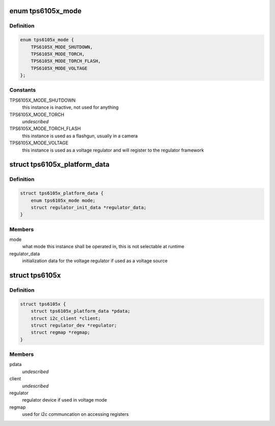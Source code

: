 .. -*- coding: utf-8; mode: rst -*-
.. src-file: include/linux/mfd/tps6105x.h

.. _`tps6105x_mode`:

enum tps6105x_mode
==================

.. c:type:: enum tps6105x_mode

    desired mode for the TPS6105x

.. _`tps6105x_mode.definition`:

Definition
----------

.. code-block:: c

    enum tps6105x_mode {
        TPS6105X_MODE_SHUTDOWN,
        TPS6105X_MODE_TORCH,
        TPS6105X_MODE_TORCH_FLASH,
        TPS6105X_MODE_VOLTAGE
    };

.. _`tps6105x_mode.constants`:

Constants
---------

TPS6105X_MODE_SHUTDOWN
    this instance is inactive, not used for anything

TPS6105X_MODE_TORCH
    *undescribed*

TPS6105X_MODE_TORCH_FLASH
    this instance is used as a flashgun, usually
    in a camera

TPS6105X_MODE_VOLTAGE
    this instance is used as a voltage regulator and
    will register to the regulator framework

.. _`tps6105x_platform_data`:

struct tps6105x_platform_data
=============================

.. c:type:: struct tps6105x_platform_data

    TPS61905x platform data

.. _`tps6105x_platform_data.definition`:

Definition
----------

.. code-block:: c

    struct tps6105x_platform_data {
        enum tps6105x_mode mode;
        struct regulator_init_data *regulator_data;
    }

.. _`tps6105x_platform_data.members`:

Members
-------

mode
    what mode this instance shall be operated in,
    this is not selectable at runtime

regulator_data
    initialization data for the voltage
    regulator if used as a voltage source

.. _`tps6105x`:

struct tps6105x
===============

.. c:type:: struct tps6105x

    state holder for the TPS6105x drivers

.. _`tps6105x.definition`:

Definition
----------

.. code-block:: c

    struct tps6105x {
        struct tps6105x_platform_data *pdata;
        struct i2c_client *client;
        struct regulator_dev *regulator;
        struct regmap *regmap;
    }

.. _`tps6105x.members`:

Members
-------

pdata
    *undescribed*

client
    *undescribed*

regulator
    regulator device if used in voltage mode

regmap
    used for i2c communcation on accessing registers

.. This file was automatic generated / don't edit.

